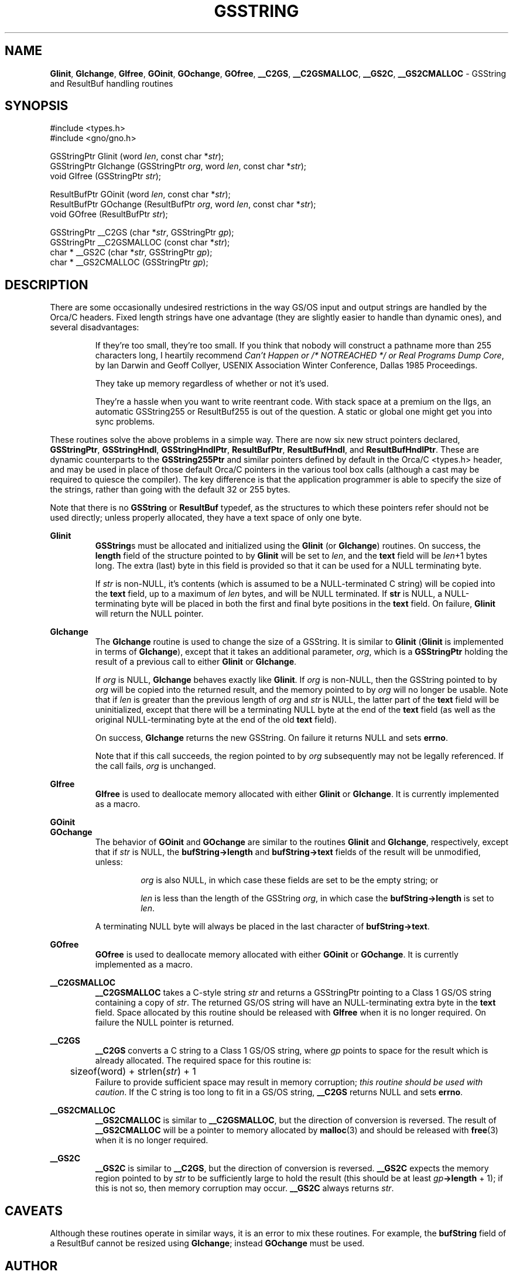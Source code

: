 .\" Man page by Devin Reade
.\"
.\" $Id: GSString.3,v 1.1 1997/02/27 07:32:20 gdr Exp $
.\"
.TH GSSTRING 3 "15 December 1996" GNO "Library Routines"
.SH NAME
.BR GIinit ,
.BR GIchange ,
.BR GIfree ,
.BR GOinit ,
.BR GOchange ,
.BR GOfree ,
.BR __C2GS ,
.BR __C2GSMALLOC ,
.BR __GS2C ,
.BR __GS2CMALLOC 
\- GSString and ResultBuf handling routines
.SH SYNOPSIS
#include <types.h>
.br
#include <gno/gno.h>
.sp 1
GSStringPtr GIinit (word \fIlen\fR, const char *\fIstr\fR);
.br
GSStringPtr GIchange (GSStringPtr \fIorg\fR, word \fIlen\fR, const char *\fIstr\fR);
.br
void GIfree (GSStringPtr \fIstr\fR);
.sp 1
ResultBufPtr GOinit (word \fIlen\fR, const char *\fIstr\fR);
.br
ResultBufPtr GOchange (ResultBufPtr \fIorg\fR, word \fIlen\fR, const char *\fIstr\fR);
.br
void GOfree (ResultBufPtr \fIstr\fR);
.sp 1
GSStringPtr __C2GS (char *\fIstr\fR, GSStringPtr \fIgp\fR);
.br
GSStringPtr __C2GSMALLOC (const char *\fIstr\fR);
.br
char * __GS2C (char *\fIstr\fR, GSStringPtr \fIgp\fR);
.br
char * __GS2CMALLOC (GSStringPtr \fIgp\fR);
.SH DESCRIPTION
There are some occasionally undesired restrictions in the way
GS/OS input and output
strings are handled by the Orca/C headers.  Fixed length strings have one
advantage (they are slightly easier to handle than dynamic ones), and 
several disadvantages:
.RS
.LP
If they're too small, they're too small.  If you think that
nobody will construct a pathname more than 255 characters long, I heartily
recommend 
.IR "Can't Happen or /* NOTREACHED */ or Real Programs Dump Core" ,
by Ian Darwin and Geoff Collyer, USENIX Association Winter Conference,
Dallas 1985 Proceedings.
.LP
They take up memory regardless of whether or not it's used.
.LP
They're a hassle when you want to write reentrant code.  With stack space
at a premium on the IIgs, an automatic GSString255 or ResultBuf255 is out
of the question.  A static or global one might get you into sync problems.
.RE
.LP
These routines solve the above problems in a simple way.  There are now six
new struct pointers declared, 
.BR GSStringPtr ,
.BR GSStringHndl ,
.BR GSStringHndlPtr ,
.BR ResultBufPtr ,
.BR ResultBufHndl ,
and
.BR ResultBufHndlPtr .
These are dynamic counterparts to the
.BR GSString255Ptr
and similar pointers defined by default in the Orca/C <types.h> header,
and may
be used in place of those default Orca/C pointers in the various tool
box calls (although a cast may be required to quiesce the compiler).
The key difference is that the application programmer is able to specify
the size of the strings, rather than going with the default 32 or 255 bytes.
.LP
Note that there is no
.BR GSString
or 
.BR ResultBuf
typedef, as the structures to which these pointers refer should not
be used directly; unless properly allocated, they have a text space of
only one byte.
.LP
.BR GIinit
.RS
.BR GSString s
must be allocated and initialized using the
.BR GIinit
(or
.BR GIchange )
routines.
On success, the
.BR length
field of the structure pointed to by
.BR GIinit
will be set to
.IR len ,
and the
.BR text
field will be
.IR len +1
bytes long.
The extra (last) byte in this field is provided so that it can be
used for a NULL terminating byte.
.LP
If
.IR str
is non-NULL, it's contents (which is assumed to be a NULL-terminated C
string) will be copied into the
.BR text
field, up to a maximum of
.IR len
bytes, and will be NULL terminated.
If
.BR str
is NULL, a NULL-terminating byte will be placed in both the first and
final byte positions in the
.BR text 
field.
On failure,
.BR GIinit
will return the NULL pointer.
.RE
.LP
.BR GIchange
.RS
The
.BR GIchange
routine is used to change the size of a GSString.  It is similar to
.BR GIinit
.RB ( GIinit
is implemented in terms of 
.BR GIchange ),
except that it takes an additional parameter,
.IR org ,
which is a 
.BR GSStringPtr
holding the result of a previous call to either
.BR GIinit
or 
.BR GIchange .
.LP
If
.IR org
is NULL, 
.BR GIchange
behaves exactly like
.BR GIinit .
If 
.IR org
is non-NULL, then the GSString pointed to by
.IR org 
will be copied into the returned result, and the memory pointed to by
.IR org
will no longer be usable.
Note that if
.IR len
is greater than the previous length of
.IR org 
and
.IR str
is NULL, the latter part of the
.BR text
field will be uninitialized, except that there will be a terminating NULL
byte at the end of the 
.BR text
field (as well as the original NULL-terminating byte at the end of
the old
.BR text
field).
.LP
On success,
.BR GIchange
returns the new GSString.  On failure it returns NULL and sets
.BR errno .
.LP
Note that if this call succeeds, the region pointed to by
.IR org
subsequently may not be legally referenced.  If the call fails,
.IR org
is unchanged.
.RE
.LP
.BR GIfree
.RS
.BR GIfree
is used to deallocate memory allocated with either
.BR GIinit 
or
.BR GIchange .
It is currently implemented as a macro.
.RE
.LP
.BR GOinit
.br
.BR GOchange
.RS
The behavior of 
.BR GOinit 
and
.BR GOchange
are similar to the routines
.BR GIinit
and
.BR GIchange ,
respectively, except that if
.IR str
is NULL, the
.BR bufString->length
and
.BR bufString->text
fields of the result will be unmodified, unless:
.RS
.LP
.IR org
is also NULL, in which case these fields are set to be the empty
string; or
.LP
.IR len
is less than the length of the GSString
.IR org ,
in which case the 
.BR bufString->length
is set to 
.IR len .
.LP
.RE
A terminating NULL byte will always be placed in the
last character of
.BR bufString->text .
.RE
.LP
.BR GOfree
.RS
.BR GOfree
is used to deallocate memory allocated with either
.BR GOinit 
or
.BR GOchange .
It is currently implemented as a macro.
.RE
.LP
.BR __C2GSMALLOC
.RS
.BR __C2GSMALLOC
takes a C-style string 
.I str
and returns a GSStringPtr pointing to a Class 1 GS/OS string containing
a copy of 
.IR str .
The returned GS/OS string will have an NULL-terminating extra byte in the 
.BR text
field.
Space allocated by this routine should be released with
.BR GIfree
when it is no longer required.
On failure the NULL pointer is returned.
.RE
.LP
.BR __C2GS
.RS
.BR __C2GS
converts a C string to a Class 1 GS/OS string, where
.IR gp
points to space for the result which is already allocated.
The required space for this routine is:
.nf
	sizeof(word) + strlen(\fIstr\fR) + 1
.fi
Failure to provide sufficient space may result in memory corruption;
.IR "this routine should be used with caution" .
If the C string is too long to fit in a GS/OS string, 
.BR __C2GS
returns NULL and sets
.BR errno .
.RE
.LP
.BR __GS2CMALLOC
.RS
.BR __GS2CMALLOC
is similar to
.BR __C2GSMALLOC ,
but the direction of conversion is reversed.
The result of 
.BR __GS2CMALLOC
will be a pointer to memory allocated by
.BR malloc (3)
and should be released with
.BR free (3)
when it is no longer required.
.RE
.LP
.BR __GS2C
.RS
.BR __GS2C
is similar to
.BR __C2GS ,
but the direction of conversion is reversed.
.BR __GS2C
expects the memory region pointed to by
.IR str
to be sufficiently large to hold the result (this should be at least
\fIgp\fB->length\fR + 1); if this is not so, then memory corruption may
occur.  
.BR __GS2C
always returns
.IR str .
.SH CAVEATS
Although these routines operate in similar ways, it is an error to mix
these routines.  For example, the
.BR bufString
field of a ResultBuf cannot be resized using
.BR GIchange ;
instead 
.BR GOchange 
must be used.
.SH AUTHOR
The GI and GO routines are based on code by
Soenke Behrens <s_behrens@emulex.com>.
.LP
The remaining routines
were reimplemented from spec by Devin Reade <gdr@myrias.com>.
.SH HISTORY
The GI and GO routines first appeared in the 
.IR "GSString Library"
under slightly different names.
.LP
.BR __C2GSMALLOC ,
.BR __GS2CMALLOC ,
and
.BR __GS2C
first appeared in GNO v1.0.
.SH "SEE ALSO"
.I "GS/OS Reference Manual"
